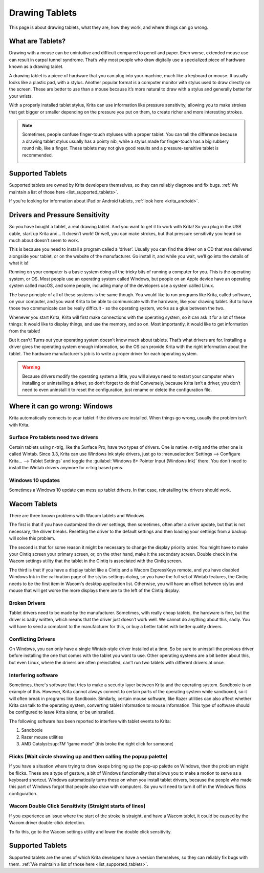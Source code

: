 .. meta::
   :description:
        Basic page describing drawing tablets, how to set them up for Krita and how to troubleshoot common tablet issues.

.. metadata-placeholder

   :authors: - Wolthera van Hövell tot Westerflier <griffinvalley@gmail.com>
             - Radianart
             - Scott Petrovic
             - Micheal Abrahams
   :license: GNU free documentation license 1.3 or later.

.. index:: Tablets
.. _drawing_tablets:

===============
Drawing Tablets
===============

This page is about drawing tablets, what they are, how they work, and
where things can go wrong.

What are Tablets?
-----------------

Drawing with a mouse can be unintuitive and difficult compared to pencil
and paper. Even worse, extended mouse use can result in carpal tunnel
syndrome. That’s why most people who draw digitally use a specialized
piece of hardware known as a drawing tablet.

.. image:: /images/Krita_tablet_types.png

A drawing tablet is a piece of hardware that you can plug into your
machine, much like a keyboard or mouse. It usually looks like a plastic
pad, with a stylus. Another popular format is a computer monitor with
stylus used to draw directly on the screen. These are better to use than
a mouse because it’s more natural to draw with a stylus and generally
better for your wrists.

With a properly installed tablet stylus, Krita can use information like
pressure sensitivity, allowing you to make strokes that get bigger or
smaller depending on the pressure you put on them, to create richer and
more interesting strokes.

.. note::
    Sometimes, people confuse finger-touch styluses with a proper tablet. You can tell the difference because a drawing tablet stylus usually has a pointy nib, while a stylus made for finger-touch has a big rubbery round nib, like a finger. These tablets may not give good results and a pressure-sensitive tablet is recommended.
    
    .. image:: /images/Krita_tablet_stylus.png

Supported Tablets
-----------------

Supported tablets are owned by Krita developers themselves, so they can reliably diagnose and fix bugs. :ref:`We maintain a list of those here <list_supported_tablets>`.

If you're looking for information about iPad or Android tablets, :ref:`look here <krita_android>`.

Drivers and Pressure Sensitivity
--------------------------------

So you have bought a tablet, a real drawing tablet. And you want to get it
to work with Krita! So you plug in the USB cable, start up Krita and...
It doesn’t work! Or well, you can make strokes, but that pressure
sensitivity you heard so much about doesn’t seem to work.

This is because you need to install a program called a ‘driver’. Usually
you can find the driver on a CD that was delivered alongside your
tablet, or on the website of the manufacturer. Go install it, and while
you wait, we’ll go into the details of what it is!

Running on your computer is a basic system doing all the tricky bits of
running a computer for you. This is the operating system, or OS. Most
people use an operating system called Windows, but people on an Apple
device have an operating system called macOS, and some people, including
many of the developers use a system called Linux.

The base principle of all of these systems is the same though. You would
like to run programs like Krita, called software, on your computer, and
you want Krita to be able to communicate with the hardware, like your
drawing tablet. But to have those two communicate can be really
difficult - so the operating system, works as a glue between the two.

Whenever you start Krita, Krita will first make connections with the
operating system, so it can ask it for a lot of these things: It would
like to display things, and use the memory, and so on. Most importantly,
it would like to get information from the tablet!

.. image:: /images/Krita_tablet_drivermissing.png

But it can’t! Turns out your operating system doesn’t know much about
tablets. That’s what drivers are for. Installing a driver gives the
operating system enough information, so the OS can provide Krita with the
right information about the tablet. The hardware manufacturer's job is
to write a proper driver for each operating system.

.. warning::
    Because drivers modify the operating system a little, you will always need to restart your computer when installing or uninstalling a driver, so don’t forget to do this! Conversely, because Krita isn’t a driver, you don’t need to even uninstall it to reset the configuration, just rename or delete the configuration file.

Where it can go wrong: Windows
------------------------------

Krita automatically connects to your tablet if the drivers are
installed. When things go wrong, usually the problem isn't with Krita.

Surface Pro tablets need two drivers
~~~~~~~~~~~~~~~~~~~~~~~~~~~~~~~~~~~~

Certain tablets using n-trig, like the Surface Pro, have two types of
drivers. One is native, n-trig and the other one is called Wintab.
Since 3.3, Krita can use Windows Ink style drivers, just go to 
:menuselection:`Settings --> Configure Krita... --> Tablet Settings` and
toggle the :guilabel:`Windows 8+ Pointer Input (Windows Ink)` there. You
don't need to install the Wintab drivers anymore for n-trig based pens.

Windows 10 updates
~~~~~~~~~~~~~~~~~~

Sometimes a Windows 10 update can mess up tablet drivers. In that case,
reinstalling the drivers should work.

Wacom Tablets
-------------

There are three known problems with Wacom tablets and Windows. 

The first is that if you have customized the driver settings, then sometimes,
often after a driver update, but that is not necessary, the driver breaks.
Resetting the driver to the default settings and then loading your settings
from a backup will solve this problem.

The second is that for some reason it might be necessary to change the display
priority order. You might have to make your Cintiq screen your primary screen,
or, on the other hand, make it the secondary screen. Double check in the Wacom
settings utility that the tablet in the Cintiq is associated with the Cintiq
screen.

The third is that if you have a display tablet like a Cintiq and a Wacom ExpressKeys remote, and you have disabled Windows Ink in the calibration page of the stylus settings dialog, so you have the full set of Wintab features, the Cintiq needs to be the first item in Wacom's desktop application list. Otherwise, you will have an offset between stylus and mouse that will get worse the more displays there are to the left of the Cintiq display.


Broken Drivers
~~~~~~~~~~~~~~

Tablet drivers need to be made by the manufacturer. Sometimes, with
really cheap tablets, the hardware is fine, but the driver is badly
written, which means that the driver just doesn’t work well. We cannot
do anything about this, sadly. You will have to send a complaint to the
manufacturer for this, or buy a better tablet with better quality
drivers.

Conflicting Drivers
~~~~~~~~~~~~~~~~~~~

On Windows, you can only have a single Wintab-style driver installed at
a time. So be sure to uninstall the previous driver before installing
the one that comes with the tablet you want to use. Other operating
systems are a bit better about this, but even Linux, where the drivers
are often preinstalled, can't run two tablets with different drivers at
once.

Interfering software
~~~~~~~~~~~~~~~~~~~~

Sometimes, there's software that tries to make a security layer between
Krita and the operating system. Sandboxie is an example of this.
However, Krita cannot always connect to certain parts of the operating
system while sandboxed, so it will often break in programs like
Sandboxie. Similarly, certain mouse software, like Razer utilities can
also affect whether Krita can talk to the operating system, converting
tablet information to mouse information. This type of software should be
configured to leave Krita alone, or be uninstalled.

The following software has been reported to interfere with tablet events
to Krita:

#. Sandboxie
#. Razer mouse utilities
#. AMD Catalyst:sup:`TM` “game mode” (this broke the right click for someone)

Flicks (Wait circle showing up and then calling the popup palette)
~~~~~~~~~~~~~~~~~~~~~~~~~~~~~~~~~~~~~~~~~~~~~~~~~~~~~~~~~~~~~~~~~~

If you have a situation where trying to draw keeps bringing up the
pop-up palette on Windows, then the problem might be flicks. These are a
type of gesture, a bit of Windows functionality that allows you to make
a motion to serve as a keyboard shortcut. Windows automatically turns
these on when you install tablet drivers, because the people who made
this part of Windows forgot that people also draw with computers. So you
will need to turn it off in the Windows flicks configuration.

Wacom Double Click Sensitivity (Straight starts of lines)
~~~~~~~~~~~~~~~~~~~~~~~~~~~~~~~~~~~~~~~~~~~~~~~~~~~~~~~~~

If you experience an issue where the start of the stroke is straight,
and have a Wacom tablet, it could be caused by the Wacom driver
double-click detection.

To fix this, go to the Wacom settings utility and lower the double click
sensitivity.

Supported Tablets
-----------------

Supported tablets are the ones of which Krita developers have a version
themselves, so they can reliably fix bugs with them. :ref:`We maintain a list of those here <list_supported_tablets>`.
